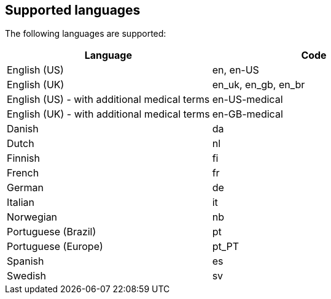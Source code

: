 [#supported-languages]
== Supported languages

The following languages are supported:

|===
| *Language* | *Code*

| English (US)
| en, en-US

| English (UK)
| en_uk, en_gb, en_br

| English (US) - with additional medical terms
| en-US-medical

| English (UK) - with additional medical terms
| en-GB-medical

| Danish
| da

| Dutch
| nl

| Finnish
| fi

| French
| fr

| German
| de

| Italian
| it

| Norwegian
| nb

| Portuguese (Brazil)
| pt

| Portuguese (Europe)
| pt_PT

| Spanish
| es

| Swedish
| sv
|===
